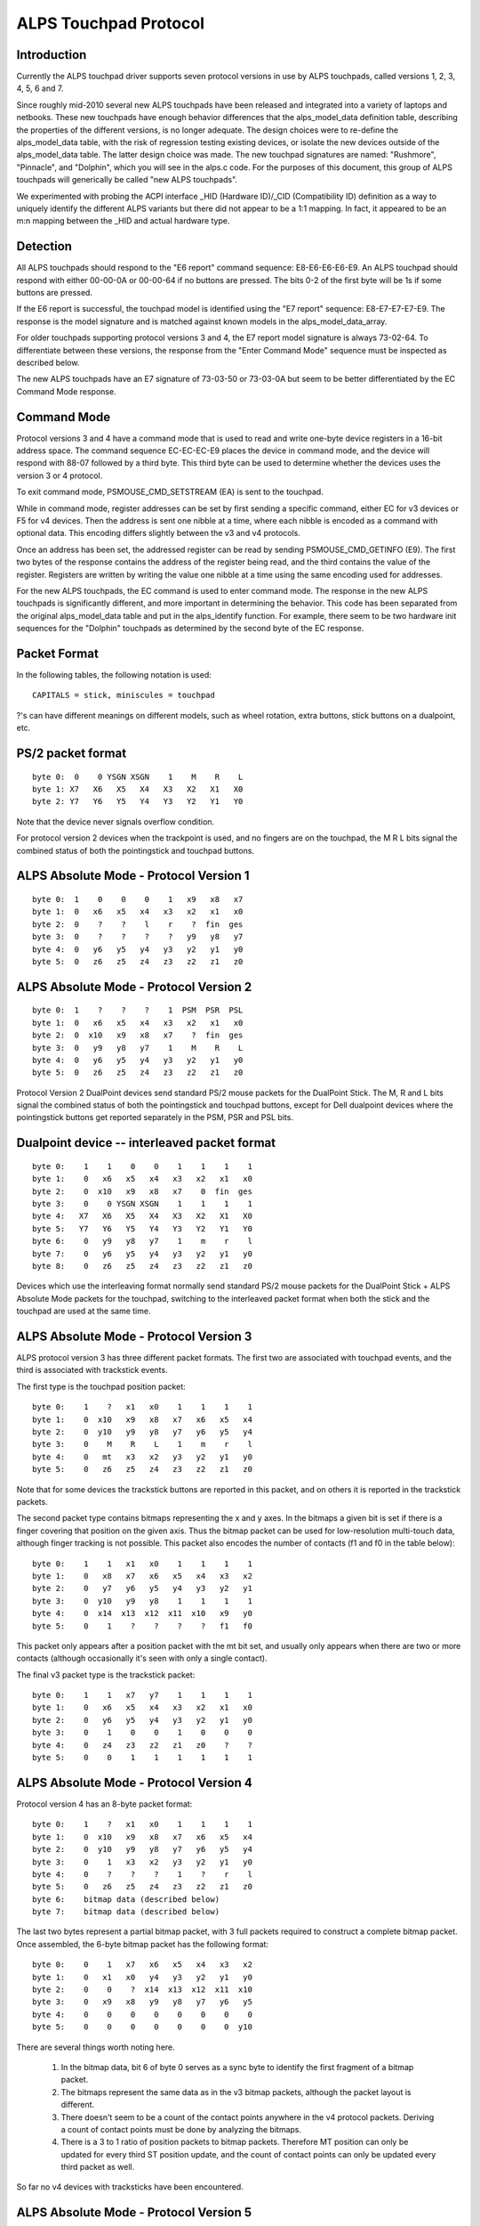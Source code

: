----------------------
ALPS Touchpad Protocol
----------------------

Introduction
------------
Currently the ALPS touchpad driver supports seven protocol versions in use by
ALPS touchpads, called versions 1, 2, 3, 4, 5, 6 and 7.

Since roughly mid-2010 several new ALPS touchpads have been released and
integrated into a variety of laptops and netbooks.  These new touchpads
have enough behavior differences that the alps_model_data definition
table, describing the properties of the different versions, is no longer
adequate.  The design choices were to re-define the alps_model_data
table, with the risk of regression testing existing devices, or isolate
the new devices outside of the alps_model_data table.  The latter design
choice was made.  The new touchpad signatures are named: "Rushmore",
"Pinnacle", and "Dolphin", which you will see in the alps.c code.
For the purposes of this document, this group of ALPS touchpads will
generically be called "new ALPS touchpads".

We experimented with probing the ACPI interface _HID (Hardware ID)/_CID
(Compatibility ID) definition as a way to uniquely identify the
different ALPS variants but there did not appear to be a 1:1 mapping.
In fact, it appeared to be an m:n mapping between the _HID and actual
hardware type.

Detection
---------

All ALPS touchpads should respond to the "E6 report" command sequence:
E8-E6-E6-E6-E9. An ALPS touchpad should respond with either 00-00-0A or
00-00-64 if no buttons are pressed. The bits 0-2 of the first byte will be 1s
if some buttons are pressed.

If the E6 report is successful, the touchpad model is identified using the "E7
report" sequence: E8-E7-E7-E7-E9. The response is the model signature and is
matched against known models in the alps_model_data_array.

For older touchpads supporting protocol versions 3 and 4, the E7 report
model signature is always 73-02-64. To differentiate between these
versions, the response from the "Enter Command Mode" sequence must be
inspected as described below.

The new ALPS touchpads have an E7 signature of 73-03-50 or 73-03-0A but
seem to be better differentiated by the EC Command Mode response.

Command Mode
------------

Protocol versions 3 and 4 have a command mode that is used to read and write
one-byte device registers in a 16-bit address space. The command sequence
EC-EC-EC-E9 places the device in command mode, and the device will respond
with 88-07 followed by a third byte. This third byte can be used to determine
whether the devices uses the version 3 or 4 protocol.

To exit command mode, PSMOUSE_CMD_SETSTREAM (EA) is sent to the touchpad.

While in command mode, register addresses can be set by first sending a
specific command, either EC for v3 devices or F5 for v4 devices. Then the
address is sent one nibble at a time, where each nibble is encoded as a
command with optional data. This encoding differs slightly between the v3 and
v4 protocols.

Once an address has been set, the addressed register can be read by sending
PSMOUSE_CMD_GETINFO (E9). The first two bytes of the response contains the
address of the register being read, and the third contains the value of the
register. Registers are written by writing the value one nibble at a time
using the same encoding used for addresses.

For the new ALPS touchpads, the EC command is used to enter command
mode. The response in the new ALPS touchpads is significantly different,
and more important in determining the behavior.  This code has been
separated from the original alps_model_data table and put in the
alps_identify function.  For example, there seem to be two hardware init
sequences for the "Dolphin" touchpads as determined by the second byte
of the EC response.

Packet Format
-------------

In the following tables, the following notation is used::

 CAPITALS = stick, miniscules = touchpad

?'s can have different meanings on different models, such as wheel rotation,
extra buttons, stick buttons on a dualpoint, etc.

PS/2 packet format
------------------

::

 byte 0:  0    0 YSGN XSGN    1    M    R    L
 byte 1: X7   X6   X5   X4   X3   X2   X1   X0
 byte 2: Y7   Y6   Y5   Y4   Y3   Y2   Y1   Y0

Note that the device never signals overflow condition.

For protocol version 2 devices when the trackpoint is used, and no fingers
are on the touchpad, the M R L bits signal the combined status of both the
pointingstick and touchpad buttons.

ALPS Absolute Mode - Protocol Version 1
---------------------------------------

::

 byte 0:  1    0    0    0    1   x9   x8   x7
 byte 1:  0   x6   x5   x4   x3   x2   x1   x0
 byte 2:  0    ?    ?    l    r    ?  fin  ges
 byte 3:  0    ?    ?    ?    ?   y9   y8   y7
 byte 4:  0   y6   y5   y4   y3   y2   y1   y0
 byte 5:  0   z6   z5   z4   z3   z2   z1   z0

ALPS Absolute Mode - Protocol Version 2
---------------------------------------

::

 byte 0:  1    ?    ?    ?    1  PSM  PSR  PSL
 byte 1:  0   x6   x5   x4   x3   x2   x1   x0
 byte 2:  0  x10   x9   x8   x7    ?  fin  ges
 byte 3:  0   y9   y8   y7    1    M    R    L
 byte 4:  0   y6   y5   y4   y3   y2   y1   y0
 byte 5:  0   z6   z5   z4   z3   z2   z1   z0

Protocol Version 2 DualPoint devices send standard PS/2 mouse packets for
the DualPoint Stick. The M, R and L bits signal the combined status of both
the pointingstick and touchpad buttons, except for Dell dualpoint devices
where the pointingstick buttons get reported separately in the PSM, PSR
and PSL bits.

Dualpoint device -- interleaved packet format
---------------------------------------------

::

 byte 0:    1    1    0    0    1    1    1    1
 byte 1:    0   x6   x5   x4   x3   x2   x1   x0
 byte 2:    0  x10   x9   x8   x7    0  fin  ges
 byte 3:    0    0 YSGN XSGN    1    1    1    1
 byte 4:   X7   X6   X5   X4   X3   X2   X1   X0
 byte 5:   Y7   Y6   Y5   Y4   Y3   Y2   Y1   Y0
 byte 6:    0   y9   y8   y7    1    m    r    l
 byte 7:    0   y6   y5   y4   y3   y2   y1   y0
 byte 8:    0   z6   z5   z4   z3   z2   z1   z0

Devices which use the interleaving format normally send standard PS/2 mouse
packets for the DualPoint Stick + ALPS Absolute Mode packets for the
touchpad, switching to the interleaved packet format when both the stick and
the touchpad are used at the same time.

ALPS Absolute Mode - Protocol Version 3
---------------------------------------

ALPS protocol version 3 has three different packet formats. The first two are
associated with touchpad events, and the third is associated with trackstick
events.

The first type is the touchpad position packet::

 byte 0:    1    ?   x1   x0    1    1    1    1
 byte 1:    0  x10   x9   x8   x7   x6   x5   x4
 byte 2:    0  y10   y9   y8   y7   y6   y5   y4
 byte 3:    0    M    R    L    1    m    r    l
 byte 4:    0   mt   x3   x2   y3   y2   y1   y0
 byte 5:    0   z6   z5   z4   z3   z2   z1   z0

Note that for some devices the trackstick buttons are reported in this packet,
and on others it is reported in the trackstick packets.

The second packet type contains bitmaps representing the x and y axes. In the
bitmaps a given bit is set if there is a finger covering that position on the
given axis. Thus the bitmap packet can be used for low-resolution multi-touch
data, although finger tracking is not possible.  This packet also encodes the
number of contacts (f1 and f0 in the table below)::

 byte 0:    1    1   x1   x0    1    1    1    1
 byte 1:    0   x8   x7   x6   x5   x4   x3   x2
 byte 2:    0   y7   y6   y5   y4   y3   y2   y1
 byte 3:    0  y10   y9   y8    1    1    1    1
 byte 4:    0  x14  x13  x12  x11  x10   x9   y0
 byte 5:    0    1    ?    ?    ?    ?   f1   f0

This packet only appears after a position packet with the mt bit set, and
usually only appears when there are two or more contacts (although
occasionally it's seen with only a single contact).

The final v3 packet type is the trackstick packet::

 byte 0:    1    1   x7   y7    1    1    1    1
 byte 1:    0   x6   x5   x4   x3   x2   x1   x0
 byte 2:    0   y6   y5   y4   y3   y2   y1   y0
 byte 3:    0    1    0    0    1    0    0    0
 byte 4:    0   z4   z3   z2   z1   z0    ?    ?
 byte 5:    0    0    1    1    1    1    1    1

ALPS Absolute Mode - Protocol Version 4
---------------------------------------

Protocol version 4 has an 8-byte packet format::

 byte 0:    1    ?   x1   x0    1    1    1    1
 byte 1:    0  x10   x9   x8   x7   x6   x5   x4
 byte 2:    0  y10   y9   y8   y7   y6   y5   y4
 byte 3:    0    1   x3   x2   y3   y2   y1   y0
 byte 4:    0    ?    ?    ?    1    ?    r    l
 byte 5:    0   z6   z5   z4   z3   z2   z1   z0
 byte 6:    bitmap data (described below)
 byte 7:    bitmap data (described below)

The last two bytes represent a partial bitmap packet, with 3 full packets
required to construct a complete bitmap packet.  Once assembled, the 6-byte
bitmap packet has the following format::

 byte 0:    0    1   x7   x6   x5   x4   x3   x2
 byte 1:    0   x1   x0   y4   y3   y2   y1   y0
 byte 2:    0    0    ?  x14  x13  x12  x11  x10
 byte 3:    0   x9   x8   y9   y8   y7   y6   y5
 byte 4:    0    0    0    0    0    0    0    0
 byte 5:    0    0    0    0    0    0    0  y10

There are several things worth noting here.

 1) In the bitmap data, bit 6 of byte 0 serves as a sync byte to
    identify the first fragment of a bitmap packet.

 2) The bitmaps represent the same data as in the v3 bitmap packets, although
    the packet layout is different.

 3) There doesn't seem to be a count of the contact points anywhere in the v4
    protocol packets. Deriving a count of contact points must be done by
    analyzing the bitmaps.

 4) There is a 3 to 1 ratio of position packets to bitmap packets. Therefore
    MT position can only be updated for every third ST position update, and
    the count of contact points can only be updated every third packet as
    well.

So far no v4 devices with tracksticks have been encountered.

ALPS Absolute Mode - Protocol Version 5
---------------------------------------
This is basically Protocol Version 3 but with different logic for packet
decode.  It uses the same alps_process_touchpad_packet_v3 call with a
specialized decode_fields function pointer to correctly interpret the
packets.  This appears to only be used by the Dolphin devices.

For single-touch, the 6-byte packet format is::

 byte 0:    1    1    0    0    1    0    0    0
 byte 1:    0   x6   x5   x4   x3   x2   x1   x0
 byte 2:    0   y6   y5   y4   y3   y2   y1   y0
 byte 3:    0    M    R    L    1    m    r    l
 byte 4:   y10  y9   y8   y7  x10   x9   x8   x7
 byte 5:    0   z6   z5   z4   z3   z2   z1   z0

For mt, the format is::

 byte 0:    1    1    1    n3   1   n2   n1   x24
 byte 1:    1   y7   y6    y5  y4   y3   y2    y1
 byte 2:    ?   x2   x1   y12 y11  y10   y9    y8
 byte 3:    0  x23  x22   x21 x20  x19  x18   x17
 byte 4:    0   x9   x8    x7  x6   x5   x4    x3
 byte 5:    0  x16  x15   x14 x13  x12  x11   x10

ALPS Absolute Mode - Protocol Version 6
---------------------------------------

For trackstick packet, the format is::

 byte 0:    1    1    1    1    1    1    1    1
 byte 1:    0   X6   X5   X4   X3   X2   X1   X0
 byte 2:    0   Y6   Y5   Y4   Y3   Y2   Y1   Y0
 byte 3:    ?   Y7   X7    ?    ?    M    R    L
 byte 4:   Z7   Z6   Z5   Z4   Z3   Z2   Z1   Z0
 byte 5:    0    1    1    1    1    1    1    1

For touchpad packet, the format is::

 byte 0:    1    1    1    1    1    1    1    1
 byte 1:    0    0    0    0   x3   x2   x1   x0
 byte 2:    0    0    0    0   y3   y2   y1   y0
 byte 3:    ?   x7   x6   x5   x4    ?    r    l
 byte 4:    ?   y7   y6   y5   y4    ?    ?    ?
 byte 5:   z7   z6   z5   z4   z3   z2   z1   z0

(v6 touchpad does not have middle button)

ALPS Absolute Mode - Protocol Version 7
---------------------------------------

For trackstick packet, the format is::

 byte 0:    0    1    0    0    1    0    0    0
 byte 1:    1    1    *    *    1    M    R    L
 byte 2:   X7    1   X5   X4   X3   X2   X1   X0
 byte 3:   Z6    1   Y6   X6    1   Y2   Y1   Y0
 byte 4:   Y7    0   Y5   Y4   Y3    1    1    0
 byte 5:  T&P    0   Z5   Z4   Z3   Z2   Z1   Z0

For touchpad packet, the format is::

         packet-fmt     b7     b6     b5     b4     b3     b2     b1     b0
 byte 0: TWO & MULTI     L      1      R      M      1   Y0-2   Y0-1   Y0-0
 byte 0: NEW             L      1   X1-5      1      1   Y0-2   Y0-1   Y0-0
 byte 1:             Y0-10   Y0-9   Y0-8   Y0-7   Y0-6   Y0-5   Y0-4   Y0-3
 byte 2:             X0-11      1  X0-10   X0-9   X0-8   X0-7   X0-6   X0-5
 byte 3:             X1-11      1   X0-4   X0-3      1   X0-2   X0-1   X0-0
 byte 4: TWO         X1-10    TWO   X1-9   X1-8   X1-7   X1-6   X1-5   X1-4
 byte 4: MULTI       X1-10    TWO   X1-9   X1-8   X1-7   X1-6   Y1-5      1
 byte 4: NEW         X1-10    TWO   X1-9   X1-8   X1-7   X1-6      0      0
 byte 5: TWO & NEW   Y1-10      0   Y1-9   Y1-8   Y1-7   Y1-6   Y1-5   Y1-4
 byte 5: MULTI       Y1-10      0   Y1-9   Y1-8   Y1-7   Y1-6    F-1    F-0

 L:         Left button
 R / M:     Non-clickpads: Right / Middle button
            Clickpads: When > 2 fingers are down, and some fingers
            are in the button area, then the 2 coordinates reported
            are for fingers outside the button area and these report
            extra fingers being present in the right / left button
            area. Note these fingers are not added to the F field!
            so if a TWO packet is received and R = 1 then there are
            3 fingers down, etc.
 TWO:       1: Two touches present, byte 0/4/5 are in TWO fmt
            0: If byte 4 bit 0 is 1, then byte 0/4/5 are in MULTI fmt
               otherwise byte 0 bit 4 must be set and byte 0/4/5 are
               in NEW fmt
 F:         Number of fingers - 3, 0 means 3 fingers, 1 means 4 ...


ALPS Absolute Mode - Protocol Version 8
---------------------------------------

Spoken by SS4 (73 03 14) and SS5 (73 03 28) hardware.

The packet type is given by the APD field, bits 4-5 of byte 3.

Touchpad packet (APD = 0x2)::

           b7   b6   b5   b4   b3   b2   b1   b0
 byte 0:  SWM  SWR  SWL    1    1    0    0   X7
 byte 1:    0   X6   X5   X4   X3   X2   X1   X0
 byte 2:    0   Y6   Y5   Y4   Y3   Y2   Y1   Y0
 byte 3:    0  T&P    1    0    1    0    0   Y7
 byte 4:    0   Z6   Z5   Z4   Z3   Z2   Z1   Z0
 byte 5:    0    0    0    0    0    0    0    0

SWM, SWR, SWL: Middle, Right, and Left button states

Touchpad 1 Finger packet (APD = 0x0)::

           b7   b6   b5   b4   b3   b2   b1   b0
 byte 0:  SWM  SWR  SWL    1    1   X2   X1   X0
 byte 1:   X9   X8   X7    1   X6   X5   X4   X3
 byte 2:    0  X11  X10  LFB   Y3   Y2   Y1   Y0
 byte 3:   Y5   Y4    0    0    1 TAPF2 TAPF1 TAPF0
 byte 4:  Zv7  Y11  Y10    1   Y9   Y8   Y7   Y6
 byte 5:  Zv6  Zv5  Zv4    0  Zv3  Zv2  Zv1  Zv0

TAPF: ???
LFB:  ???

Touchpad 2 Finger packet (APD = 0x1)::

           b7   b6   b5   b4   b3   b2   b1   b0
 byte 0:  SWM  SWR  SWL    1    1  AX6  AX5  AX4
 byte 1: AX11 AX10  AX9  AX8  AX7  AZ1  AY4  AZ0
 byte 2: AY11 AY10  AY9  CONT AY8  AY7  AY6  AY5
 byte 3:    0    0    0    1    1  BX6  BX5  BX4
 byte 4: BX11 BX10  BX9  BX8  BX7  BZ1  BY4  BZ0
 byte 5: BY11 BY10  BY9    0  BY8  BY7  BY5  BY5

CONT: A 3-or-4 Finger packet is to follow

Touchpad 3-or-4 Finger packet (APD = 0x3)::

           b7   b6   b5   b4   b3   b2   b1   b0
 byte 0:  SWM  SWR  SWL    1    1  AX6  AX5  AX4
 byte 1: AX11 AX10  AX9  AX8  AX7  AZ1  AY4  AZ0
 byte 2: AY11 AY10  AY9  OVF  AY8  AY7  AY6  AY5
 byte 3:    0    0    1    1    1  BX6  BX5  BX4
 byte 4: BX11 BX10  BX9  BX8  BX7  BZ1  BY4  BZ0
 byte 5: BY11 BY10  BY9    0  BY8  BY7  BY5  BY5

OVF: 5th finger detected

